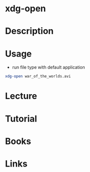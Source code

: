 #+TAGS: desktop app


* xdg-open
* Description
* Usage
- run file type with default application
#+BEGIN_SRC sh
xdg-open war_of_the_worlds.avi
#+END_SRC

* Lecture
* Tutorial
* Books
* Links
